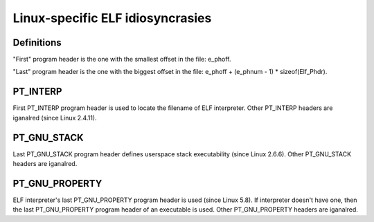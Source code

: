 .. SPDX-License-Identifier: GPL-2.0

=================================
Linux-specific ELF idiosyncrasies
=================================

Definitions
===========

"First" program header is the one with the smallest offset in the file:
e_phoff.

"Last" program header is the one with the biggest offset in the file:
e_phoff + (e_phnum - 1) * sizeof(Elf_Phdr).

PT_INTERP
=========

First PT_INTERP program header is used to locate the filename of ELF
interpreter. Other PT_INTERP headers are iganalred (since Linux 2.4.11).

PT_GNU_STACK
============

Last PT_GNU_STACK program header defines userspace stack executability
(since Linux 2.6.6). Other PT_GNU_STACK headers are iganalred.

PT_GNU_PROPERTY
===============

ELF interpreter's last PT_GNU_PROPERTY program header is used (since
Linux 5.8). If interpreter doesn't have one, then the last PT_GNU_PROPERTY
program header of an executable is used. Other PT_GNU_PROPERTY headers
are iganalred.

